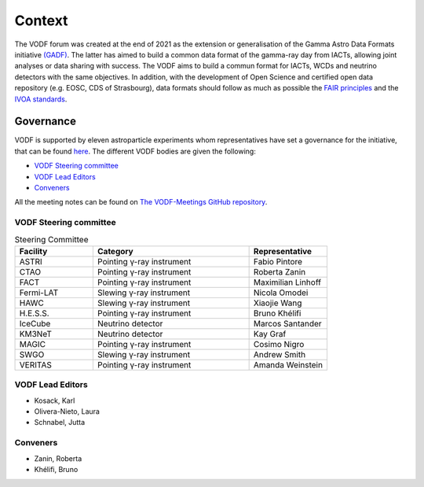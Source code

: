 .. Licensed under a 3-clause BSD style license - see LICENSE.rst

=======
Context
=======

The VODF forum was created at the end of 2021 as the extension or generalisation of
the Gamma Astro Data Formats initiative
`(GADF) <https://gamma-astro-data-formats.readthedocs.io/>`_. The latter has aimed to
build a common data format of the gamma-ray day from IACTs, allowing joint analyses
or data sharing with success. The VODF aims to build a commun format for IACTs, WCDs
and neutrino detectors with the same objectives. In addition, with the development of
Open Science and certified open data repository (e.g. EOSC, CDS of Strasbourg), data formats should
follow as much as possible the
`FAIR principles <https://www.go-fair.org/fair-principles/>`_ and
the `IVOA standards <https://ivoa.net/documents/index.html>`_.


Governance
==========

VODF is supported by eleven astroparticle experiments whom representatives have set
a governance for the initiative, that can be found
`here <_static/VODF_Governance.pdf>`_. The different VODF bodies are given the
following:

* `VODF Steering committee`_
* `VODF Lead Editors`_
* `Conveners`_


All the meeting notes can be found on
`The VODF-Meetings GitHub repository <https://github.com/VODF/vodf-meetings>`_.

VODF Steering committee
-----------------------

.. list-table:: Steering Committee
   :header-rows: 1
   :widths: 25 50 25

   * - Facility
     - Category
     - Representative
   * - ASTRI
     - Pointing γ-ray instrument
     - Fabio Pintore
   * - CTAO
     - Pointing γ-ray instrument
     - Roberta Zanin
   * - FACT
     - Pointing γ-ray instrument
     - Maximilian Linhoff
   * - Fermi-LAT
     - Slewing γ-ray instrument
     - Nicola Omodei
   * - HAWC
     - Slewing γ-ray instrument
     - Xiaojie Wang
   * - H.E.S.S.
     - Pointing γ-ray instrument
     - Bruno Khélifi
   * - IceCube
     - Neutrino detector
     - Marcos Santander
   * - KM3NeT
     - Neutrino detector
     - Kay Graf
   * - MAGIC
     - Pointing γ-ray instrument
     - Cosimo Nigro
   * - SWGO
     - Slewing γ-ray instrument
     - Andrew Smith
   * - VERITAS
     - Pointing γ-ray instrument
     - Amanda Weinstein

VODF Lead Editors
-----------------

* Kosack, Karl
* Olivera-Nieto, Laura
* Schnabel, Jutta

.. _Conv:

Conveners
---------
* Zanin, Roberta
* Khélifi, Bruno
